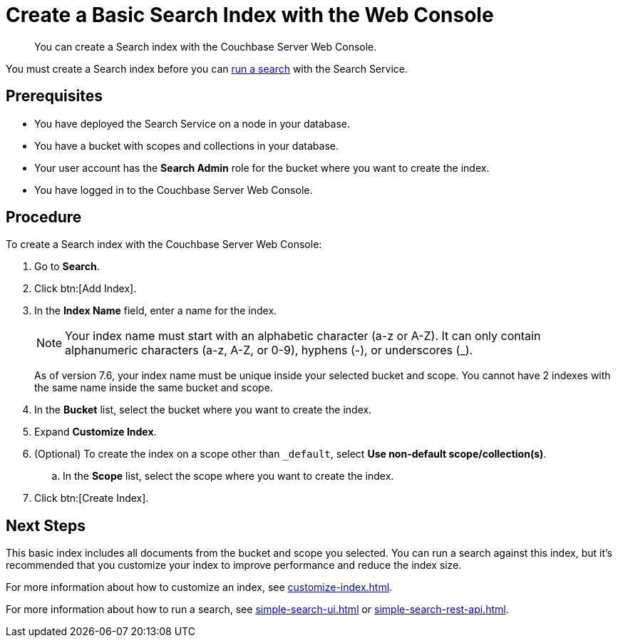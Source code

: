 = Create a Basic Search Index with the Web Console
:page-topic-type: guide
:description: You can create a Search index with the Couchbase Server Web Console. 

[abstract]
{description}

You must create a Search index before you can xref:simple-search-ui.adoc[run a search] with the Search Service.

== Prerequisites

* You have deployed the Search Service on a node in your database. 

* You have a bucket with scopes and collections in your database. 

* Your user account has the *Search Admin* role for the bucket where you want to create the index.  

* You have logged in to the Couchbase Server Web Console. 

== Procedure 

To create a Search index with the Couchbase Server Web Console: 

. Go to *Search*.
. Click btn:[Add Index].
. In the *Index Name* field, enter a name for the index. 
+
NOTE: Your index name must start with an alphabetic character (a-z or A-Z). It can only contain alphanumeric characters (a-z, A-Z, or 0-9), hyphens (-), or underscores (_).
+
As of version 7.6, your index name must be unique inside your selected bucket and scope. You cannot have 2 indexes with the same name inside the same bucket and scope.

. In the *Bucket* list, select the bucket where you want to create the index. 
. Expand *Customize Index*. 
. (Optional) To create the index on a scope other than `_default`, select *Use non-default scope/collection(s)*.
.. In the *Scope* list, select the scope where you want to create the index. 
. Click btn:[Create Index].

== Next Steps 

This basic index includes all documents from the bucket and scope you selected.
You can run a search against this index, but it's recommended that you customize your index to improve performance and reduce the index size. 
 
For more information about how to customize an index, see xref:customize-index.adoc[].

For more information about how to run a search, see xref:simple-search-ui.adoc[] or xref:simple-search-rest-api.adoc[].